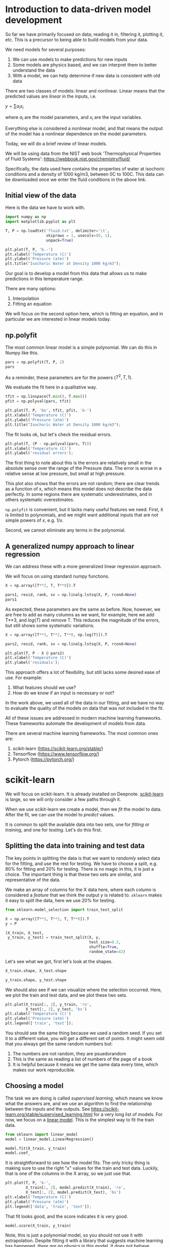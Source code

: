 * Introduction to data-driven model development

So far we have primarily focused on data; reading it in, filtering it, plotting it, etc. This is a precursor to being able to build models from your data.

We need models for several purposes:
1. We can use models to make predictions for new inputs
2. Some models are physics based, and we can interpret them to better understand the data
3. With a model, we can help determine if new data is consistent with old data

There are two classes of models: linear and nonlinear. Linear means that the predicted values are /linear/ in the inputs, i.e.

$y = \sum a_i x_i$

where $a_i$ are the model parameters, and $x_i$ are the input variables.

Everything else is considered a nonlinear model, and that means the output of the model has a nonlinear dependence on the model parameters.

Today, we will do a brief review of linear models.

We will be using data from the NIST web book 'Thermophysical Properties
of Fluid Systems': [[https://webbook.nist.gov/chemistry/fluid/]]

Specifically, the data used here contains the properties of water at isochoric conditions and a density of 1000 kg/m3, between 0C to 100C. This data can be downloaded once we enter the fluid conditions in the above link.

** Initial view of the data

Here is the data we have to work with.

#+BEGIN_SRC jupyter-python
import numpy as np
import matplotlib.pyplot as plt

T, P = np.loadtxt('fluid.txt', delimiter='\t',
                  skiprows = 1, usecols=(0, 1),
                  unpack=True)

plt.plot(T, P, 'b.-')
plt.xlabel('Temperature (C)')
plt.ylabel('Pressure (atm)')
plt.title("Isochoric Water at Density 1000 kg/m3");
#+END_SRC

#+RESULTS:
:RESULTS:
[[file:./.ob-jupyter/f5a876726e3c77a49ed17ab4cf860e04c3d977dd.png]]
:END:

Our goal is to develop a model from this data that allows us to make predictions in this temperature range.

There are many options:
1. Interpolation
2. Fitting an equation

We will focus on the second option here, which is fitting an equation, and in particular we are interested in linear models today.

** np.polyfit

The most common linear model is a simple polynomial. We can do this in Numpy like this.

#+BEGIN_SRC jupyter-python
pars = np.polyfit(T, P, 2)
pars
#+END_SRC

#+RESULTS:
:RESULTS:
array([ 0.00883907,  0.15490404, -1.55802977])
:END:

As a reminder, these parameters are for the powers ($T^2, T, 1$).

We evaluate the fit here in a qualitative way.

#+BEGIN_SRC jupyter-python
tfit = np.linspace(T.min(), T.max())
pfit = np.polyval(pars, tfit)

plt.plot(T, P, 'bo', tfit, pfit, 'b-')
plt.xlabel('Temperature (C)')
plt.ylabel('Pressure (atm)')
plt.title("Isochoric Water at Density 1000 kg/m3");
#+END_SRC

#+RESULTS:
:RESULTS:
[[file:./.ob-jupyter/fe7639b4640a57fb7ec7729e6b6a4561c5b6796a.png]]
:END:

The fit looks ok, but let's check the residual errors.


#+BEGIN_SRC jupyter-python
plt.plot(T, (P - np.polyval(pars, T)))
plt.xlabel('Temperature (C)')
plt.ylabel('residual errors');
#+END_SRC

#+RESULTS:
:RESULTS:
[[file:./.ob-jupyter/bcd2d694593fdcb29c1c6dfcf7b491a96ee89297.png]]
:END:

The first thing to note about this is the errors are relatively small in the absolute sense over the range of the Pressure data. The error is worse in a relative sense at low pressure, but small at high pressure.

This plot also shows that the errors are not random; there are clear trends as a function of x, which means this model does not describe the data perfectly. In some regions there are systematic underestimates, and in others systematic overestimates.

=np.polyfit= is convenient, but it lacks many useful features we need. First, it is limited to polynomials, and we might want additional inputs that are not simple powers of \(x\), e.g. $1/x$.

Second, we cannot eliminate any terms in the polynomial.

** A generalized numpy approach to linear regression

We can address these with a more generalized linear regression approach.

We will focus on using standard numpy functions.


#+BEGIN_SRC jupyter-python
X = np.array([T**2, T, T**0]).T

pars1, resid, rank, sv = np.linalg.lstsq(X, P, rcond=None)
pars1
#+END_SRC

#+RESULTS:
:RESULTS:
array([ 0.00883907,  0.15490404, -1.55802977])
:END:

As expected, these parameters are the same as before. Now, however, we are free to add as many columns as we want, for example, here we add T**3, and $log(T)$ and remove T. This reduces the magnitude of the errors, but still shows some systematic variations.

#+BEGIN_SRC jupyter-python
X = np.array([T**3, T**2, T**0, np.log(T)]).T

pars2, resid, rank, sv = np.linalg.lstsq(X, P, rcond=None)

plt.plot(T, P - X @ pars2)
plt.xlabel('Temperature (C)')
plt.ylabel('residuals');
#+END_SRC

#+RESULTS:
:RESULTS:
[[file:./.ob-jupyter/9de12213c43663e5e9f6ee6178314bb7eda5f1eb.png]]
:END:

This approach offers a lot of flexibility, but still lacks some desired ease of use. For example:

1. What features should we use?
2. How do we know if an input is necessary or not?

In the work above, we used all of the data in our fitting, and we have no way to evaluate the quality of the models on data that was not included in the fit.

All of these issues are addressed in modern machine learning frameworks. These frameworks automate the development of models from data.

There are several machine learning frameworks. The most common ones are:

1. scikit-learn (https://scikit-learn.org/stable/)
2. Tensorflow (https://www.tensorflow.org/)
3. Pytorch (https://pytorch.org/)

* scikit-learn

We will focus on scikit-learn. It is already installed on Deepnote. [[https://scikit-learn.org/stable/user_guide.html][scikit-learn]] is large, so we will only consider a few paths through it.

When we use scikit-learn we create a model, then we /fit/ the model to data. After the fit, we can use the model to /predict/ values.

It is common to split the available data into two sets, one for /fitting/ or /training/, and one for /testing/. Let's do this first.

** Splitting the data into training and test data

The key points in splitting the data is that we want to /randomly/ select data for the fitting, and use the rest for testing. We have to choose a split, e.g. 80% for fitting and 20% for testing. There is no magic in this, it is just a choice. The important thing is that these two sets are similar, and representative of the data.

We make an array of columns for the X data here, where each column is considered a /feature/ that we think the output $y$ is related to. =sklearn= makes it easy to split the data, here we use 20% for testing.

#+BEGIN_SRC jupyter-python
from sklearn.model_selection import train_test_split

X = np.array([T**3, T**2, T, T**0]).T
y = P

(X_train, X_test,
 y_train, y_test) = train_test_split(X, y,
                                     test_size=0.2,
                                     shuffle=True,
                                     random_state=42)
#+END_SRC

#+RESULTS:

Let's see what we got, first let's look at the shapes.

#+BEGIN_SRC jupyter-python
X_train.shape, X_test.shape
#+END_SRC

#+RESULTS:
:RESULTS:
| 16 | 4 |
|  5 | 4 |
:END:

#+BEGIN_SRC jupyter-python
y_train.shape, y_test.shape
#+END_SRC

#+RESULTS:
:RESULTS:
| 16 |
|  5 |
:END:

We should also see if we can visualize where the selection occurred. Here, we plot the train and test data, and we plot these two sets.

#+BEGIN_SRC jupyter-python
plt.plot(X_train[:, 2], y_train, 'ro',
         X_test[:, 2], y_test, 'bs')
plt.xlabel('Temperature (C)')
plt.ylabel('Pressure (atm)')
plt.legend(['train', 'test']);
#+END_SRC

#+RESULTS:
:RESULTS:
[[file:./.ob-jupyter/33a8d444016fd757d6071703f7cc88eae22699c9.png]]
:END:

You should see the same thing because we used a random seed. If you set it to a different value, you will get a different set of points. It might seem odd that you always get the same random numbers but:

1. The numbers are not random, they are psuedorandom
2. This is the same as reading a list of numbers of the page of a book
3. It is helpful because it means we get the same data every time, which makes our work reproducible.

** Choosing a model

The task we are doing is called /supervised learning/, which means we know what the answers are, and we use an algorithm to find the relationship between the inputs and the outputs. See https://scikit-learn.org/stable/supervised_learning.html for a very long list of models. For now, we focus on a [[https://scikit-learn.org/stable/modules/linear_model.html#ordinary-least-squares][linear model]]. This is the simplest way to fit the train data.

#+BEGIN_SRC jupyter-python
from sklearn import linear_model
model = linear_model.LinearRegression()

model.fit(X_train, y_train)
model.coef_
#+END_SRC

#+RESULTS:
:RESULTS:
array([-4.03111876e-05,  1.48141559e-02, -7.18950227e-02,  0.00000000e+00])
:END:

It is straightforward to see how the model fits. The only tricky thing is making sure to use the right "x" values for the train and test data. Luckily, that is one of the columns in the X array, so we just use that.

#+BEGIN_SRC jupyter-python
plt.plot(T, P, 'k-',
         X_train[:, 2], model.predict(X_train), 'ro',
         X_test[:, 2], model.predict(X_test), 'bs')
plt.xlabel('Temperature (C)')
plt.ylabel('Pressure (atm)')
plt.legend(['data', 'train', 'test']);
#+END_SRC

#+RESULTS:
:RESULTS:
[[file:./.ob-jupyter/ae3fe9253a09ef905e4d45efa242058c8caad9a0.png]]
:END:

That fit looks good, and the score indicates it is very good.

#+BEGIN_SRC jupyter-python
model.score(X_train, y_train)
#+END_SRC

#+RESULTS:
:RESULTS:
0.9999974771711627
:END:

Note, this is just a polynomial model, so you should not use it with extrapolation. Despite fitting it with a library that suggests machine learning has happened, /there are no physics/ in this model. It does not behave correctly at low nor very high temperature.

#+BEGIN_SRC jupyter-python
Tex = np.linspace(-50, 300)
Xex = np.array([Tex**3, Tex**2, Tex, Tex**0]).T

plt.plot(T, P, 'ko',
         Xex[:, 2], model.predict(Xex), 'r-')
plt.xlabel('Temperature (C)')
plt.ylabel('Pressure (atm)')
plt.legend(['data', 'train', 'test']);
#+END_SRC

#+RESULTS:
:RESULTS:
[[file:./.ob-jupyter/8022e23b57f574115529e758573484f25f71f19b.png]]
:END:

Within the data range, it is reasonable though. Let's examine the residual errors.

#+BEGIN_SRC jupyter-python
plt.plot(X_train[:, 2], y_train - model.predict(X_train), 'ro',
         X_test[:, 2], y_test - model.predict(X_test), 'bs')
plt.xlabel('Temperature (C)')
plt.ylabel('residuals')
plt.legend(['train', 'test']);
#+END_SRC

#+RESULTS:
:RESULTS:
[[file:./.ob-jupyter/7995d815f8c9da43501f4101624618e7c1f5ead6.png]]
:END:

As before, we see non-random, temperature dependent distributions of the errors, indicating they are systematic, and the model is still inadequate to fully model this data.

Up to this point, we have just replaced the numpy methods with sklearn methods. sklearn is to model building much like pandas is for data. It provides a consistent, rich interface with a lot of functionality.

Next we look at how to leverage this richness to build better models.

** Regularization

Some questions we have not resolved yet include:

1. What inputs should we be using?
2. How do we eliminate unnecessary inputs?

The inputs are frequently referred to as /features/. When we specify the columns of the input, we are doing /feature engineering/. Ideally, we choose features that we know are meaningful. When we don't know in advance which features are important, we can use a library of features (polynomial models are just one example of this), and then use algorithms to select the best ones. This approach is called /regularization/ and there are several ways this can be done.

The usual way we do the fitting is to find a set of parameters that minimizes the summed squared error between the data and model predictions. In ML-speak, we call the function we are minimizing the /objective/ or /loss/ function.

 When we ask a question like "Is this parameter necessary?" we are asking for a compromise on how well the model fits the data if that parameter is modified. We implement this by adding a /penalty term/ to the objective function.

For regularization, $Loss = \sum (y_{pred} - y_{train})^2 + \alpha \sum \beta^2$, where $\beta$ are the coefficients and $\alpha$ is the penalizing parameter. A higher $\alpha$ would result in a heavy cost on the coefficients and might even underfit the model. A smaller value of $\alpha$ would on the other hand take the model back to linear regression as $\alpha$ approaches 0. We have to find an appropriate value of $\alpha$.

Two common regularization approaches are Ridge and Lasso. Ridge regression, also known as L2, penalizes the sum squared error loss function. It minimizes the coefficients of non-contributing independent variables. Lasso regression, L1, penalizes the absolute error loss function. Lasso regression sets the coefficients of an independent variable to 0 if it is not contributing in the behaviour of the dependent variable.

*** Lasso

To use LASSO, we specify a different model.

#+BEGIN_SRC jupyter-python
?linear_model.Lasso
#+END_SRC

#+RESULTS:
:results:
# Out [65]:
:end:

We have to choose a value of \alpha for this. Let's start with a very small value to show it is similar to the LinearRegression model. (We don't use 0 because it warns us not too.)

#+BEGIN_SRC jupyter-python
model = linear_model.Lasso(alpha=1e-15, max_iter=50000)
model.fit(X_train, y_train)
model.coef_
#+END_SRC

#+RESULTS:
:RESULTS:
array([-3.95721589e-05,  1.46907001e-02, -6.60781680e-02,  0.00000000e+00])
:END:

Those are very close (but not identical) to the previous results.

#+BEGIN_SRC jupyter-python
plt.plot(T, P, 'k-',
         X_train[:, 2], model.predict(X_train), 'ro',
         X_test[:, 2], model.predict(X_test), 'bs')
plt.xlabel('Temperature (C)')
plt.ylabel('Pressure (atm)')
plt.legend(['data', 'train', 'test']);
#+END_SRC

#+RESULTS:
:RESULTS:
[[file:./.ob-jupyter/97a2701a204deccb45a965f03a1e369114dd68ea.png]]
:END:

Now we have to figure out how to find an appropriate value for \alpha. First, let's see how \alpha affects the parameters. It is useful to search across a broad range of values, so we use a logspace to look at \alpha=1e-15 to \alpha=100.

#+BEGIN_SRC jupyter-python
import pandas as pd
import pickle
alpha = np.logspace(-15, 4, 10)

df = pd.DataFrame()

models = {}

for a in alpha:
    model = linear_model.Lasso(alpha=a, max_iter=50000)
    model.fit(X_train, y_train)
    df = df.append(pd.Series(model.coef_, name=a))
    models[a] = model

df
#+END_SRC

#+RESULTS:
:RESULTS:
|              |         0 |        1 |         2 |   3 |
|--------------+-----------+----------+-----------+-----|
| 1.000000e-15 | -0.000040 | 0.014691 | -0.066078 | 0.0 |
| 1.291550e-13 | -0.000040 | 0.014691 | -0.066078 | 0.0 |
| 1.668101e-11 | -0.000040 | 0.014691 | -0.066078 | 0.0 |
| 2.154435e-09 | -0.000040 | 0.014691 | -0.066078 | 0.0 |
| 2.782559e-07 | -0.000040 | 0.014691 | -0.066078 | 0.0 |
| 3.593814e-05 | -0.000040 | 0.014690 | -0.066063 | 0.0 |
| 4.641589e-03 | -0.000039 | 0.014667 | -0.064901 | 0.0 |
| 5.994843e-01 | -0.000031 | 0.013303 | -0.000000 | 0.0 |
| 7.742637e+01 | -0.000029 | 0.013052 |  0.000000 | 0.0 |
| 1.000000e+04 |  0.000100 | 0.000000 |  0.000000 | 0.0 |
:END:

You can see that this eventually eliminates the parameter for column 2, which is the linear term.

Now we need to look at the trends in the quality of the model. One way to do this to evaluate the score
#+BEGIN_SRC jupyter-python
for a, pars in df.iterrows():
    model = models[a]
    print(model.score(X_train, y_train))
#+END_SRC

#+RESULTS:
:RESULTS:
0.9999973502351318
0.9999973502351318
0.9999973502351317
0.999997350235111
0.9999973502324528
0.9999973496003345
0.9999972971538174
0.9999785178990158
0.9999565377622336
0.9559621585686436
:END:

Visually we can see that if \alpha gets too large, it has a detrimental effect, but for some intermediate values we can have a more sparse model, e.g. $P = \beta_3 T^3 + \beta_2 T^2$.

#+BEGIN_SRC jupyter-python
plt.plot(T, P, 'bo', label='data')
for a, pars in df.iterrows():
    model = models[a]
    x, y = X_train[:, 2], model.predict(X_train)
    i = np.argsort(x)
    plt.plot(x[i], y[i], '-', label=f'{a:1.0e}')

plt.legend();
#+END_SRC

#+RESULTS:
:RESULTS:
[[file:./.ob-jupyter/699153352ed73b8551ba4175025568b924413a0a.png]]
:END:



There are still a few loose ends here. These results apply specifically to the train-test split we used, and that was chosen randomly. We would expect to get (slightly at least) different results with different choices. This is also a common machine learning problem, and next we will consider how to do many different fits with different train/test splits with a method called K-fold validation.
